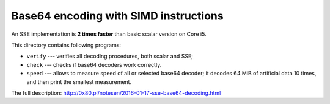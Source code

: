 Base64 encoding with SIMD instructions
--------------------------------------------------------------------------------

An SSE implementation is **2 times faster** than basic scalar version on Core i5.

This directory contains following programs:

* ``verify`` --- verifies all decoding procedures, both scalar and SSE;
* ``check`` --- checks if base64 decoders work correctly.
* ``speed`` --- allows to measure speed of all or selected base64 decoder;
  it decodes 64 MiB of artificial data 10 times, and then print the smallest
  measurement.

The full description: http://0x80.pl/notesen/2016-01-17-sse-base64-decoding.html
